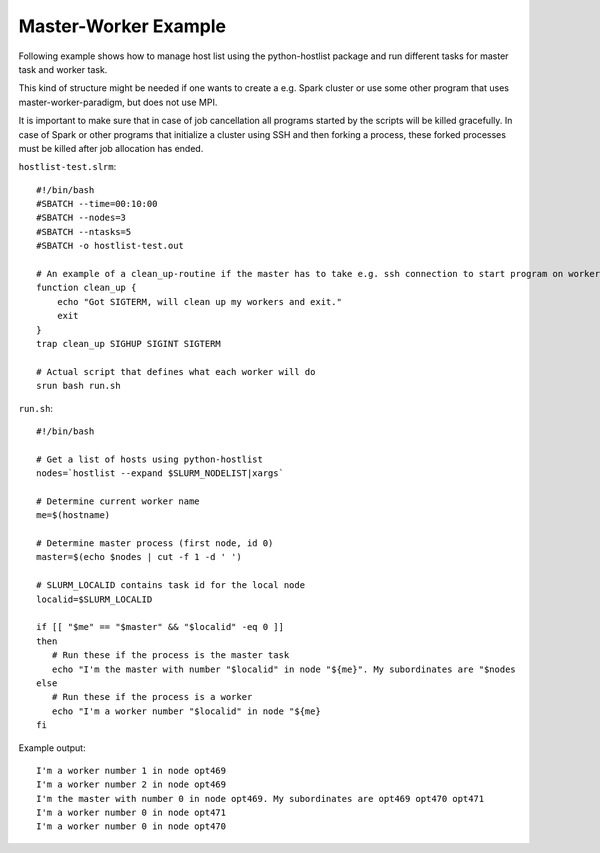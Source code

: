 Master-Worker Example
---------------------

Following example shows how to manage host list using the
python-hostlist package and run different tasks for master task and
worker task.

This kind of structure might be needed if one wants to create a e.g.
Spark cluster or use some other program that uses
master-worker-paradigm, but does not use MPI.

It is important to make sure that in case of job cancellation all
programs started by the scripts will be killed gracefully. In case of
Spark or other programs that initialize a cluster using SSH and then
forking a process, these forked processes must be killed after job
allocation has ended.

``hostlist-test.slrm``::

    #!/bin/bash
    #SBATCH --time=00:10:00
    #SBATCH --nodes=3
    #SBATCH --ntasks=5
    #SBATCH -o hostlist-test.out

    # An example of a clean_up-routine if the master has to take e.g. ssh connection to start program on workers 
    function clean_up {
        echo "Got SIGTERM, will clean up my workers and exit."
        exit
    }
    trap clean_up SIGHUP SIGINT SIGTERM

    # Actual script that defines what each worker will do
    srun bash run.sh

``run.sh``::

    #!/bin/bash

    # Get a list of hosts using python-hostlist
    nodes=`hostlist --expand $SLURM_NODELIST|xargs`

    # Determine current worker name
    me=$(hostname)

    # Determine master process (first node, id 0)
    master=$(echo $nodes | cut -f 1 -d ' ')

    # SLURM_LOCALID contains task id for the local node
    localid=$SLURM_LOCALID

    if [[ "$me" == "$master" && "$localid" -eq 0 ]] 
    then
       # Run these if the process is the master task
       echo "I'm the master with number "$localid" in node "${me}". My subordinates are "$nodes
    else
       # Run these if the process is a worker
       echo "I'm a worker number "$localid" in node "${me}
    fi

Example output::

    I'm a worker number 1 in node opt469
    I'm a worker number 2 in node opt469
    I'm the master with number 0 in node opt469. My subordinates are opt469 opt470 opt471
    I'm a worker number 0 in node opt471
    I'm a worker number 0 in node opt470

